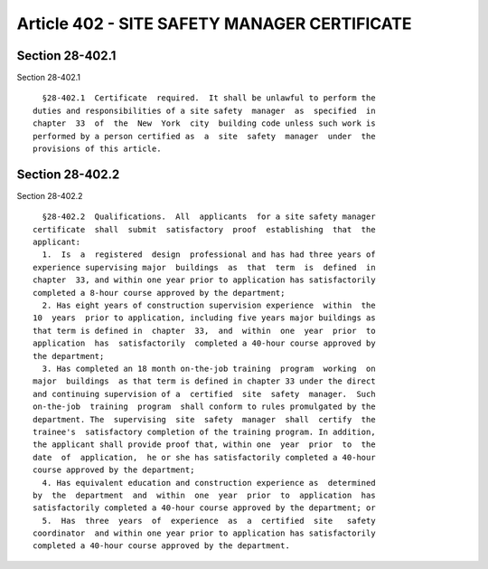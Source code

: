 Article 402 - SITE SAFETY MANAGER CERTIFICATE
=============================================

Section 28-402.1
----------------

Section 28-402.1 ::    
        
     
        §28-402.1  Certificate  required.  It shall be unlawful to perform the
      duties and responsibilities of a site safety  manager  as  specified  in
      chapter  33  of  the  New  York  city  building code unless such work is
      performed by a person certified as  a  site  safety  manager  under  the
      provisions of this article.
    
    
    
    
    
    
    

Section 28-402.2
----------------

Section 28-402.2 ::    
        
     
        §28-402.2  Qualifications.  All  applicants  for a site safety manager
      certificate  shall  submit  satisfactory  proof  establishing  that  the
      applicant:
        1.  Is  a  registered  design  professional and has had three years of
      experience supervising major  buildings  as  that  term  is  defined  in
      chapter  33, and within one year prior to application has satisfactorily
      completed a 8-hour course approved by the department;
        2. Has eight years of construction supervision experience  within  the
      10  years  prior to application, including five years major buildings as
      that term is defined in  chapter  33,  and  within  one  year  prior  to
      application  has  satisfactorily  completed a 40-hour course approved by
      the department;
        3. Has completed an 18 month on-the-job training  program  working  on
      major  buildings  as that term is defined in chapter 33 under the direct
      and continuing supervision of a  certified  site  safety  manager.  Such
      on-the-job  training  program  shall conform to rules promulgated by the
      department. The  supervising  site  safety  manager  shall  certify  the
      trainee's  satisfactory completion of the training program. In addition,
      the applicant shall provide proof that, within one  year  prior  to  the
      date  of  application,  he or she has satisfactorily completed a 40-hour
      course approved by the department;
        4. Has equivalent education and construction experience as  determined
      by  the  department  and  within  one  year  prior  to  application  has
      satisfactorily completed a 40-hour course approved by the department; or
        5.  Has  three  years  of  experience  as  a  certified  site   safety
      coordinator  and within one year prior to application has satisfactorily
      completed a 40-hour course approved by the department.
    
    
    
    
    
    
    


